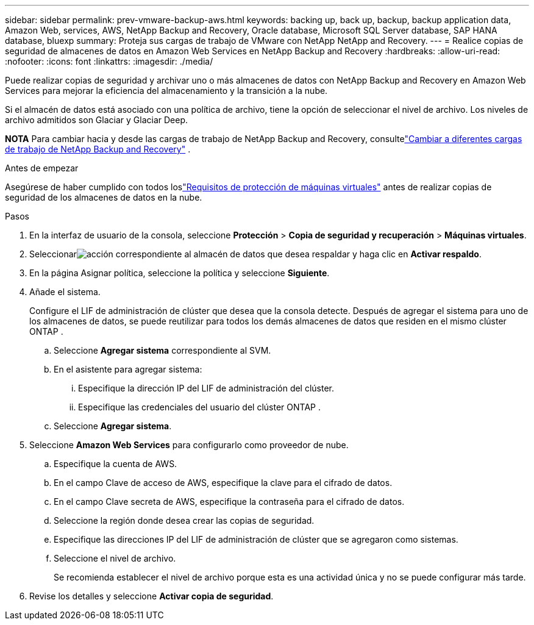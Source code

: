 ---
sidebar: sidebar 
permalink: prev-vmware-backup-aws.html 
keywords: backing up, back up, backup, backup application data, Amazon Web, services, AWS, NetApp Backup and Recovery, Oracle database, Microsoft SQL Server database, SAP HANA database, bluexp 
summary: Proteja sus cargas de trabajo de VMware con NetApp NetApp and Recovery. 
---
= Realice copias de seguridad de almacenes de datos en Amazon Web Services en NetApp Backup and Recovery
:hardbreaks:
:allow-uri-read: 
:nofooter: 
:icons: font
:linkattrs: 
:imagesdir: ./media/


[role="lead"]
Puede realizar copias de seguridad y archivar uno o más almacenes de datos con NetApp Backup and Recovery en Amazon Web Services para mejorar la eficiencia del almacenamiento y la transición a la nube.

Si el almacén de datos está asociado con una política de archivo, tiene la opción de seleccionar el nivel de archivo.  Los niveles de archivo admitidos son Glaciar y Glaciar Deep.

[]
====
*NOTA* Para cambiar hacia y desde las cargas de trabajo de NetApp Backup and Recovery, consultelink:br-start-switch-ui.html["Cambiar a diferentes cargas de trabajo de NetApp Backup and Recovery"] .

====
.Antes de empezar
Asegúrese de haber cumplido con todos loslink:prev-vmware-prereqs.html["Requisitos de protección de máquinas virtuales"] antes de realizar copias de seguridad de los almacenes de datos en la nube.

.Pasos
. En la interfaz de usuario de la consola, seleccione *Protección* > *Copia de seguridad y recuperación* > *Máquinas virtuales*.
. Seleccionarimage:icon-action.png["acción"] correspondiente al almacén de datos que desea respaldar y haga clic en *Activar respaldo*.
. En la página Asignar política, seleccione la política y seleccione *Siguiente*.
. Añade el sistema.
+
Configure el LIF de administración de clúster que desea que la consola detecte.  Después de agregar el sistema para uno de los almacenes de datos, se puede reutilizar para todos los demás almacenes de datos que residen en el mismo clúster ONTAP .

+
.. Seleccione *Agregar sistema* correspondiente al SVM.
.. En el asistente para agregar sistema:
+
... Especifique la dirección IP del LIF de administración del clúster.
... Especifique las credenciales del usuario del clúster ONTAP .


.. Seleccione *Agregar sistema*.


. Seleccione *Amazon Web Services* para configurarlo como proveedor de nube.
+
.. Especifique la cuenta de AWS.
.. En el campo Clave de acceso de AWS, especifique la clave para el cifrado de datos.
.. En el campo Clave secreta de AWS, especifique la contraseña para el cifrado de datos.
.. Seleccione la región donde desea crear las copias de seguridad.
.. Especifique las direcciones IP del LIF de administración de clúster que se agregaron como sistemas.
.. Seleccione el nivel de archivo.
+
Se recomienda establecer el nivel de archivo porque esta es una actividad única y no se puede configurar más tarde.



. Revise los detalles y seleccione *Activar copia de seguridad*.


